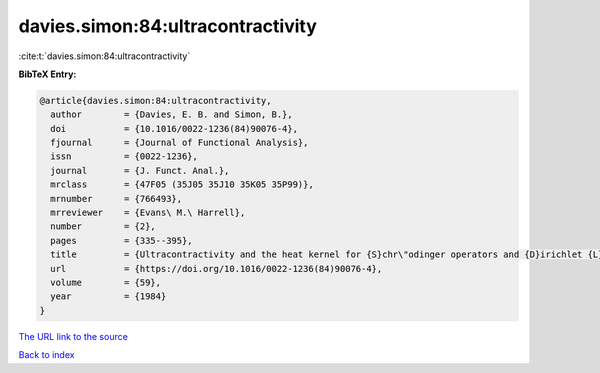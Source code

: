davies.simon:84:ultracontractivity
==================================

:cite:t:`davies.simon:84:ultracontractivity`

**BibTeX Entry:**

.. code-block:: bibtex

   @article{davies.simon:84:ultracontractivity,
     author        = {Davies, E. B. and Simon, B.},
     doi           = {10.1016/0022-1236(84)90076-4},
     fjournal      = {Journal of Functional Analysis},
     issn          = {0022-1236},
     journal       = {J. Funct. Anal.},
     mrclass       = {47F05 (35J05 35J10 35K05 35P99)},
     mrnumber      = {766493},
     mrreviewer    = {Evans\ M.\ Harrell},
     number        = {2},
     pages         = {335--395},
     title         = {Ultracontractivity and the heat kernel for {S}chr\"odinger operators and {D}irichlet {L}aplacians},
     url           = {https://doi.org/10.1016/0022-1236(84)90076-4},
     volume        = {59},
     year          = {1984}
   }

`The URL link to the source <https://doi.org/10.1016/0022-1236(84)90076-4>`__


`Back to index <../By-Cite-Keys.html>`__
